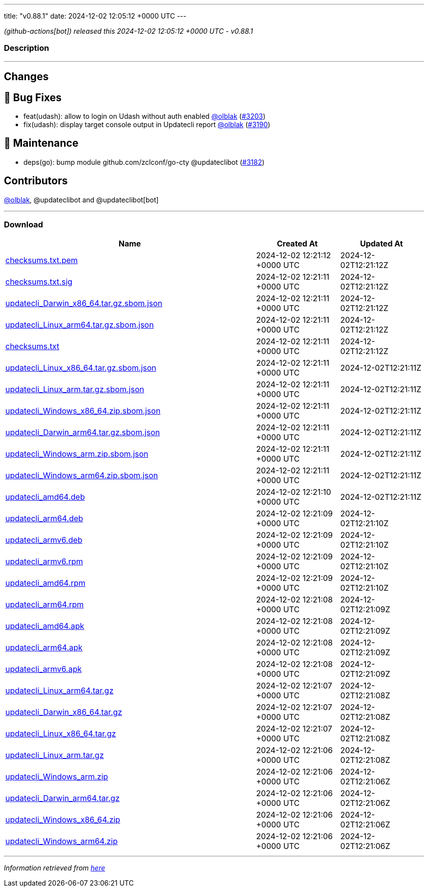 ---
title: "v0.88.1"
date: 2024-12-02 12:05:12 +0000 UTC
---

// Disclaimer: this file is generated, do not edit it manually.


__ (github-actions[bot]) released this 2024-12-02 12:05:12 +0000 UTC - v0.88.1__


=== Description

---

++++

<h2>Changes</h2>
<h2>🐛 Bug Fixes</h2>
<ul>
<li>feat(udash): allow to login on Udash without auth enabled <a class="user-mention notranslate" data-hovercard-type="user" data-hovercard-url="/users/olblak/hovercard" data-octo-click="hovercard-link-click" data-octo-dimensions="link_type:self" href="https://github.com/olblak">@olblak</a> (<a class="issue-link js-issue-link" data-error-text="Failed to load title" data-id="2710967520" data-permission-text="Title is private" data-url="https://github.com/updatecli/updatecli/issues/3203" data-hovercard-type="pull_request" data-hovercard-url="/updatecli/updatecli/pull/3203/hovercard" href="https://github.com/updatecli/updatecli/pull/3203">#3203</a>)</li>
<li>fix(udash): display target console output in Updatecli report <a class="user-mention notranslate" data-hovercard-type="user" data-hovercard-url="/users/olblak/hovercard" data-octo-click="hovercard-link-click" data-octo-dimensions="link_type:self" href="https://github.com/olblak">@olblak</a> (<a class="issue-link js-issue-link" data-error-text="Failed to load title" data-id="2704181148" data-permission-text="Title is private" data-url="https://github.com/updatecli/updatecli/issues/3190" data-hovercard-type="pull_request" data-hovercard-url="/updatecli/updatecli/pull/3190/hovercard" href="https://github.com/updatecli/updatecli/pull/3190">#3190</a>)</li>
</ul>
<h2>🧰 Maintenance</h2>
<ul>
<li>deps(go): bump module github.com/zclconf/go-cty @updateclibot (<a class="issue-link js-issue-link" data-error-text="Failed to load title" data-id="2696603939" data-permission-text="Title is private" data-url="https://github.com/updatecli/updatecli/issues/3182" data-hovercard-type="pull_request" data-hovercard-url="/updatecli/updatecli/pull/3182/hovercard" href="https://github.com/updatecli/updatecli/pull/3182">#3182</a>)</li>
</ul>
<h2>Contributors</h2>
<p><a class="user-mention notranslate" data-hovercard-type="user" data-hovercard-url="/users/olblak/hovercard" data-octo-click="hovercard-link-click" data-octo-dimensions="link_type:self" href="https://github.com/olblak">@olblak</a>, @updateclibot and @updateclibot[bot]</p>

++++

---



=== Download

[cols="3,1,1" options="header" frame="all" grid="rows"]
|===
| Name | Created At | Updated At

| link:https://github.com/updatecli/updatecli/releases/download/v0.88.1/checksums.txt.pem[checksums.txt.pem] | 2024-12-02 12:21:12 +0000 UTC | 2024-12-02T12:21:12Z

| link:https://github.com/updatecli/updatecli/releases/download/v0.88.1/checksums.txt.sig[checksums.txt.sig] | 2024-12-02 12:21:11 +0000 UTC | 2024-12-02T12:21:12Z

| link:https://github.com/updatecli/updatecli/releases/download/v0.88.1/updatecli_Darwin_x86_64.tar.gz.sbom.json[updatecli_Darwin_x86_64.tar.gz.sbom.json] | 2024-12-02 12:21:11 +0000 UTC | 2024-12-02T12:21:12Z

| link:https://github.com/updatecli/updatecli/releases/download/v0.88.1/updatecli_Linux_arm64.tar.gz.sbom.json[updatecli_Linux_arm64.tar.gz.sbom.json] | 2024-12-02 12:21:11 +0000 UTC | 2024-12-02T12:21:12Z

| link:https://github.com/updatecli/updatecli/releases/download/v0.88.1/checksums.txt[checksums.txt] | 2024-12-02 12:21:11 +0000 UTC | 2024-12-02T12:21:12Z

| link:https://github.com/updatecli/updatecli/releases/download/v0.88.1/updatecli_Linux_x86_64.tar.gz.sbom.json[updatecli_Linux_x86_64.tar.gz.sbom.json] | 2024-12-02 12:21:11 +0000 UTC | 2024-12-02T12:21:11Z

| link:https://github.com/updatecli/updatecli/releases/download/v0.88.1/updatecli_Linux_arm.tar.gz.sbom.json[updatecli_Linux_arm.tar.gz.sbom.json] | 2024-12-02 12:21:11 +0000 UTC | 2024-12-02T12:21:11Z

| link:https://github.com/updatecli/updatecli/releases/download/v0.88.1/updatecli_Windows_x86_64.zip.sbom.json[updatecli_Windows_x86_64.zip.sbom.json] | 2024-12-02 12:21:11 +0000 UTC | 2024-12-02T12:21:11Z

| link:https://github.com/updatecli/updatecli/releases/download/v0.88.1/updatecli_Darwin_arm64.tar.gz.sbom.json[updatecli_Darwin_arm64.tar.gz.sbom.json] | 2024-12-02 12:21:11 +0000 UTC | 2024-12-02T12:21:11Z

| link:https://github.com/updatecli/updatecli/releases/download/v0.88.1/updatecli_Windows_arm.zip.sbom.json[updatecli_Windows_arm.zip.sbom.json] | 2024-12-02 12:21:11 +0000 UTC | 2024-12-02T12:21:11Z

| link:https://github.com/updatecli/updatecli/releases/download/v0.88.1/updatecli_Windows_arm64.zip.sbom.json[updatecli_Windows_arm64.zip.sbom.json] | 2024-12-02 12:21:11 +0000 UTC | 2024-12-02T12:21:11Z

| link:https://github.com/updatecli/updatecli/releases/download/v0.88.1/updatecli_amd64.deb[updatecli_amd64.deb] | 2024-12-02 12:21:10 +0000 UTC | 2024-12-02T12:21:11Z

| link:https://github.com/updatecli/updatecli/releases/download/v0.88.1/updatecli_arm64.deb[updatecli_arm64.deb] | 2024-12-02 12:21:09 +0000 UTC | 2024-12-02T12:21:10Z

| link:https://github.com/updatecli/updatecli/releases/download/v0.88.1/updatecli_armv6.deb[updatecli_armv6.deb] | 2024-12-02 12:21:09 +0000 UTC | 2024-12-02T12:21:10Z

| link:https://github.com/updatecli/updatecli/releases/download/v0.88.1/updatecli_armv6.rpm[updatecli_armv6.rpm] | 2024-12-02 12:21:09 +0000 UTC | 2024-12-02T12:21:10Z

| link:https://github.com/updatecli/updatecli/releases/download/v0.88.1/updatecli_amd64.rpm[updatecli_amd64.rpm] | 2024-12-02 12:21:09 +0000 UTC | 2024-12-02T12:21:10Z

| link:https://github.com/updatecli/updatecli/releases/download/v0.88.1/updatecli_arm64.rpm[updatecli_arm64.rpm] | 2024-12-02 12:21:08 +0000 UTC | 2024-12-02T12:21:09Z

| link:https://github.com/updatecli/updatecli/releases/download/v0.88.1/updatecli_amd64.apk[updatecli_amd64.apk] | 2024-12-02 12:21:08 +0000 UTC | 2024-12-02T12:21:09Z

| link:https://github.com/updatecli/updatecli/releases/download/v0.88.1/updatecli_arm64.apk[updatecli_arm64.apk] | 2024-12-02 12:21:08 +0000 UTC | 2024-12-02T12:21:09Z

| link:https://github.com/updatecli/updatecli/releases/download/v0.88.1/updatecli_armv6.apk[updatecli_armv6.apk] | 2024-12-02 12:21:08 +0000 UTC | 2024-12-02T12:21:09Z

| link:https://github.com/updatecli/updatecli/releases/download/v0.88.1/updatecli_Linux_arm64.tar.gz[updatecli_Linux_arm64.tar.gz] | 2024-12-02 12:21:07 +0000 UTC | 2024-12-02T12:21:08Z

| link:https://github.com/updatecli/updatecli/releases/download/v0.88.1/updatecli_Darwin_x86_64.tar.gz[updatecli_Darwin_x86_64.tar.gz] | 2024-12-02 12:21:07 +0000 UTC | 2024-12-02T12:21:08Z

| link:https://github.com/updatecli/updatecli/releases/download/v0.88.1/updatecli_Linux_x86_64.tar.gz[updatecli_Linux_x86_64.tar.gz] | 2024-12-02 12:21:07 +0000 UTC | 2024-12-02T12:21:08Z

| link:https://github.com/updatecli/updatecli/releases/download/v0.88.1/updatecli_Linux_arm.tar.gz[updatecli_Linux_arm.tar.gz] | 2024-12-02 12:21:06 +0000 UTC | 2024-12-02T12:21:08Z

| link:https://github.com/updatecli/updatecli/releases/download/v0.88.1/updatecli_Windows_arm.zip[updatecli_Windows_arm.zip] | 2024-12-02 12:21:06 +0000 UTC | 2024-12-02T12:21:06Z

| link:https://github.com/updatecli/updatecli/releases/download/v0.88.1/updatecli_Darwin_arm64.tar.gz[updatecli_Darwin_arm64.tar.gz] | 2024-12-02 12:21:06 +0000 UTC | 2024-12-02T12:21:06Z

| link:https://github.com/updatecli/updatecli/releases/download/v0.88.1/updatecli_Windows_x86_64.zip[updatecli_Windows_x86_64.zip] | 2024-12-02 12:21:06 +0000 UTC | 2024-12-02T12:21:06Z

| link:https://github.com/updatecli/updatecli/releases/download/v0.88.1/updatecli_Windows_arm64.zip[updatecli_Windows_arm64.zip] | 2024-12-02 12:21:06 +0000 UTC | 2024-12-02T12:21:06Z

|===


---

__Information retrieved from link:https://github.com/updatecli/updatecli/releases/tag/v0.88.1[here]__

